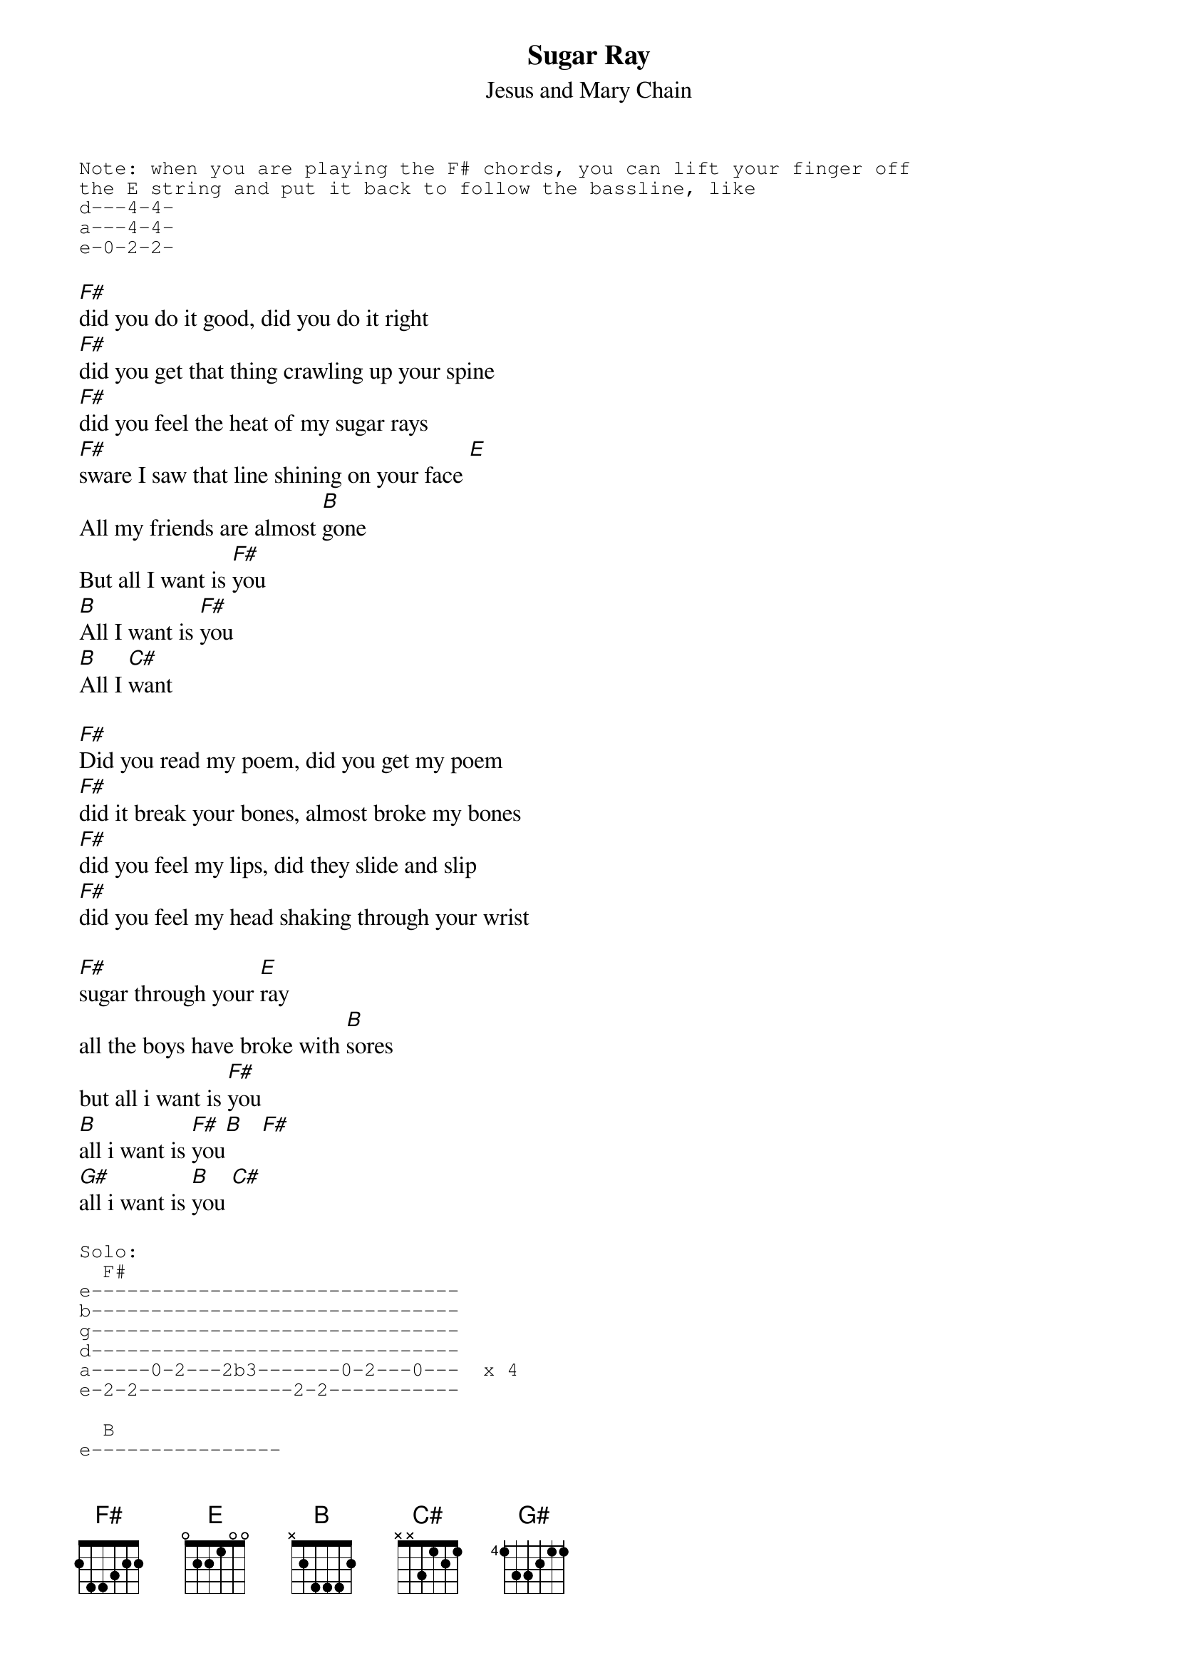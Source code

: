 {t:Sugar Ray}
{st:Jesus and Mary Chain}
#Transcribed by Michael Gartley
#ba06118@bingsuns.cc.binghamton.edu

{sot}
Note: when you are playing the F# chords, you can lift your finger off
the E string and put it back to follow the bassline, like
d---4-4-
a---4-4-
e-0-2-2-
{eot}

[F#]did you do it good, did you do it right
[F#]did you get that thing crawling up your spine
[F#]did you feel the heat of my sugar rays
[F#]sware I saw that line shining on your face [E]
All my friends are almost [B]gone
But all I want is [F#]you
[B]All I want is [F#]you
[B]All I [C#]want

[F#]Did you read my poem, did you get my poem
[F#]did it break your bones, almost broke my bones
[F#]did you feel my lips, did they slide and slip
[F#]did you feel my head shaking through your wrist

[F#]sugar through your [E]ray
all the boys have broke with [B]sores
but all i want is [F#]you
[B]all i want is [F#]you[B]   [F#]
[G#]all i want is [B]you [C#]

{sot}
Solo:
  F#
e-------------------------------
b-------------------------------
g-------------------------------
d-------------------------------
a-----0-2---2b3-------0-2---0---  x 4
e-2-2-------------2-2-----------

  B
e----------------
b----------------
g----------------
d----------------
a-----0-2---2b3-- x 2
e-2-2------------

C#
e-------------------
b-------------------
g-------------------
d-------------------
a-2h4-4-4-4-4-4-4-4- x 2
e-------------------

    E C#  B   A  F#
e-------------------
b-------------------
g-------------------
d---2---------------
a-----4---2---0-----
e-----------------2-
{eot}

[F#]Darling your so good did you feel the heat of my sugar ray
[F#]I almost died died ... [E]died
come [B]enjoy
but all i want is [F#]you
[B]all i want is [F#]you
[B]all i [C#]want
{sot}
outro:
  F#         E   B
d---------------------
a-2s9--------7---2---- keep repeating
e---------------------
{eot}

# chords used:
#
# E       022100
# F#      244xxx
# G#      466xxx
# A       x0222x
# B       x2444x
# C#      x4666x



